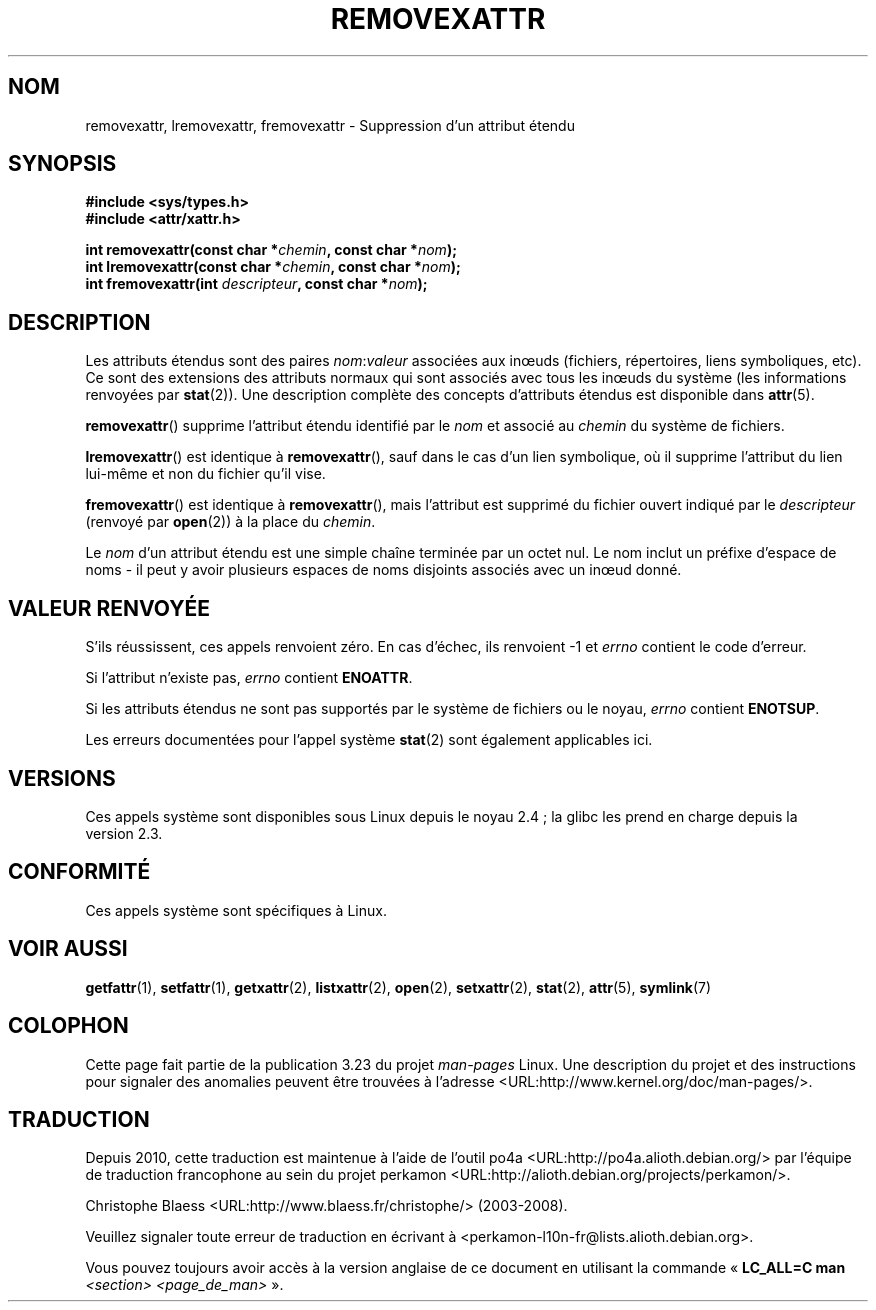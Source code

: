 .\"
.\" Extended attributes system calls manual pages
.\"
.\" Copyright (C) Andreas Gruenbacher, February 2001
.\" Copyright (C) Silicon Graphics Inc, September 2001
.\"
.\" This is free documentation; you can redistribute it and/or
.\" modify it under the terms of the GNU General Public License as
.\" published by the Free Software Foundation; either version 2 of
.\" the License, or (at your option) any later version.
.\"
.\" The GNU General Public License's references to "object code"
.\" and "executables" are to be interpreted as the output of any
.\" document formatting or typesetting system, including
.\" intermediate and printed output.
.\"
.\" This manual is distributed in the hope that it will be useful,
.\" but WITHOUT ANY WARRANTY; without even the implied warranty of
.\" MERCHANTABILITY or FITNESS FOR A PARTICULAR PURPOSE.  See the
.\" GNU General Public License for more details.
.\"
.\" You should have received a copy of the GNU General Public
.\" License along with this manual; if not, write to the Free
.\" Software Foundation, Inc., 59 Temple Place, Suite 330, Boston, MA 02111,
.\" USA.
.\"
.\"*******************************************************************
.\"
.\" This file was generated with po4a. Translate the source file.
.\"
.\"*******************************************************************
.TH REMOVEXATTR 2 "1er décembre 2001" Linux "Manuel du programmeur Linux"
.SH NOM
removexattr, lremovexattr, fremovexattr \- Suppression d'un attribut étendu
.SH SYNOPSIS
.fam C
.nf
\fB#include <sys/types.h>\fP
\fB#include <attr/xattr.h>\fP
.sp
\fBint removexattr(const char\ *\fP\fIchemin\fP\fB, const char\ *\fP\fInom\fP\fB);\fP
\fBint lremovexattr(const char\ *\fP\fIchemin\fP\fB, const char\ *\fP\fInom\fP\fB);\fP
\fBint fremovexattr(int \fP\fIdescripteur\fP\fB, const char\ *\fP\fInom\fP\fB);\fP
.fi
.fam T
.SH DESCRIPTION
Les attributs étendus sont des paires \fInom\fP:\fIvaleur\fP associées aux inœuds
(fichiers, répertoires, liens symboliques, etc). Ce sont des extensions des
attributs normaux qui sont associés avec tous les inœuds du système (les
informations renvoyées par \fBstat\fP(2)). Une description complète des
concepts d'attributs étendus est disponible dans \fBattr\fP(5).
.PP
\fBremovexattr\fP()  supprime l'attribut étendu identifié par le \fInom\fP et
associé au \fIchemin\fP du système de fichiers.
.PP
\fBlremovexattr\fP()  est identique à \fBremovexattr\fP(), sauf dans le cas d'un
lien symbolique, où il supprime l'attribut du lien lui\-même et non du
fichier qu'il vise.
.PP
\fBfremovexattr\fP()  est identique à \fBremovexattr\fP(), mais l'attribut est
supprimé du fichier ouvert indiqué par le \fIdescripteur\fP (renvoyé par
\fBopen\fP(2))  à la place du \fIchemin\fP.
.PP
Le \fInom\fP d'un attribut étendu est une simple chaîne terminée par un octet
nul. Le nom inclut un préfixe d'espace de noms \- il peut y avoir plusieurs
espaces de noms disjoints associés avec un inœud donné.
.SH "VALEUR RENVOYÉE"
S'ils réussissent, ces appels renvoient zéro. En cas d'échec, ils renvoient
\-1 et \fIerrno\fP contient le code d'erreur.
.PP
Si l'attribut n'existe pas, \fIerrno\fP contient \fBENOATTR\fP.
.PP
Si les attributs étendus ne sont pas supportés par le système de fichiers ou
le noyau, \fIerrno\fP contient \fBENOTSUP\fP.
.PP
Les erreurs documentées pour l'appel système \fBstat\fP(2)  sont également
applicables ici.
.SH VERSIONS
Ces appels système sont disponibles sous Linux depuis le noyau\ 2.4\ ; la
glibc les prend en charge depuis la version\ 2.3.
.SH CONFORMITÉ
.\" .SH AUTHORS
.\" Andreas Gruenbacher,
.\" .RI < a.gruenbacher@computer.org >
.\" and the SGI XFS development team,
.\" .RI < linux-xfs@oss.sgi.com >.
.\" Please send any bug reports or comments to these addresses.
Ces appels système sont spécifiques à Linux.
.SH "VOIR AUSSI"
\fBgetfattr\fP(1), \fBsetfattr\fP(1), \fBgetxattr\fP(2), \fBlistxattr\fP(2), \fBopen\fP(2),
\fBsetxattr\fP(2), \fBstat\fP(2), \fBattr\fP(5), \fBsymlink\fP(7)
.SH COLOPHON
Cette page fait partie de la publication 3.23 du projet \fIman\-pages\fP
Linux. Une description du projet et des instructions pour signaler des
anomalies peuvent être trouvées à l'adresse
<URL:http://www.kernel.org/doc/man\-pages/>.
.SH TRADUCTION
Depuis 2010, cette traduction est maintenue à l'aide de l'outil
po4a <URL:http://po4a.alioth.debian.org/> par l'équipe de
traduction francophone au sein du projet perkamon
<URL:http://alioth.debian.org/projects/perkamon/>.
.PP
Christophe Blaess <URL:http://www.blaess.fr/christophe/> (2003-2008).
.PP
Veuillez signaler toute erreur de traduction en écrivant à
<perkamon\-l10n\-fr@lists.alioth.debian.org>.
.PP
Vous pouvez toujours avoir accès à la version anglaise de ce document en
utilisant la commande
«\ \fBLC_ALL=C\ man\fR \fI<section>\fR\ \fI<page_de_man>\fR\ ».
